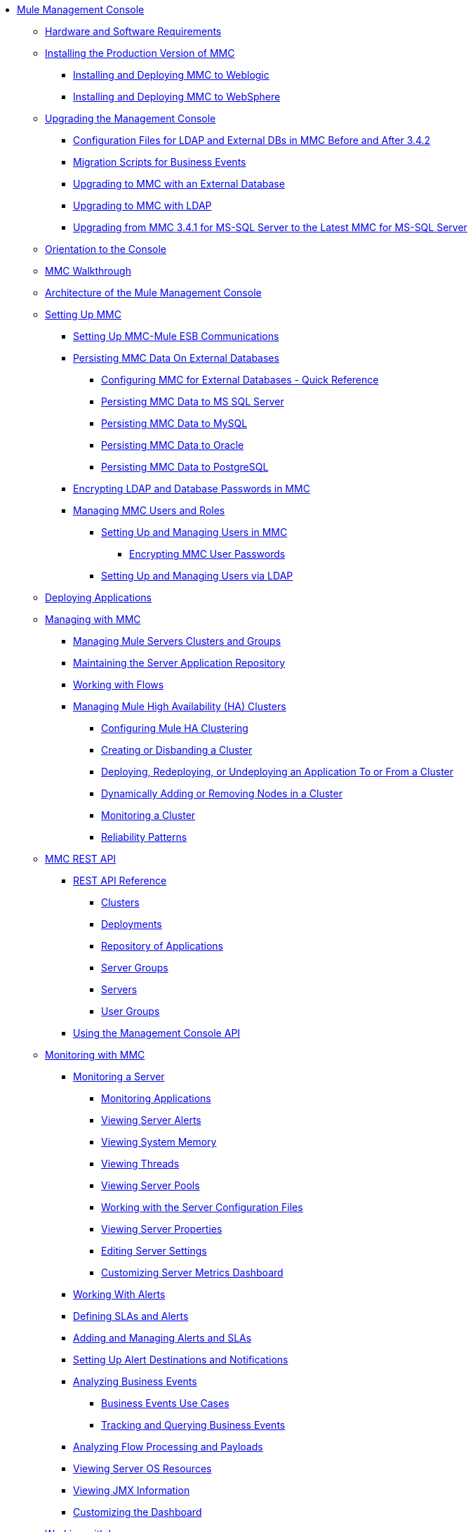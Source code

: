 // TOC File

* link:/mule-management-console/v/3.8/index[Mule Management Console]
** link:/mule-management-console/v/3.8/hw-sw-requirements[Hardware and Software Requirements]
** link:/mule-management-console/v/3.8/installing-the-production-version-of-mmc[Installing the Production Version of MMC]
*** link:/mule-management-console/v/3.8/installing-and-deploying-mmc-to-weblogic[Installing and Deploying MMC to Weblogic]
*** link:/mule-management-console/v/3.8/installing-and-deploying-mmc-to-websphere[Installing and Deploying MMC to WebSphere]
** link:/mule-management-console/v/3.8/upgrading-the-management-console[Upgrading the Management Console]
*** link:/mule-management-console/v/3.8/configuration-files-for-ldap-and-external-dbs-in-mmc-before-and-after-3.4.2[Configuration Files for LDAP and External DBs in MMC Before and After 3.4.2]
*** link:/mule-management-console/v/3.8/migration-scripts-for-business-events[Migration Scripts for Business Events]
*** link:/mule-management-console/v/3.8/upgrading-to-mmc-with-an-external-database[Upgrading to MMC with an External Database]
*** link:/mule-management-console/v/3.8/upgrading-to-mmc-with-ldap[Upgrading to MMC with LDAP]
*** link:/mule-management-console/v/3.8/upgrading-from-mmc-3.4.1-for-ms-sql-server-to-latest-mmc-for-ms-sql-server[Upgrading from MMC 3.4.1 for MS-SQL Server to the Latest MMC for MS-SQL Server]
** link:/mule-management-console/v/3.8/orientation-to-the-console[Orientation to the Console]
** link:/mule-management-console/v/3.8/mmc-walkthrough[MMC Walkthrough]
** link:/mule-management-console/v/3.8/architecture-of-the-mule-management-console[Architecture of the Mule Management Console]
** link:/mule-management-console/v/3.8/setting-up-mmc[Setting Up MMC]
*** link:/mule-management-console/v/3.8/setting-up-mmc-mule-esb-communications[Setting Up MMC-Mule ESB Communications]
*** link:/mule-management-console/v/3.8/persisting-mmc-data-on-external-databases[Persisting MMC Data On External Databases]
**** link:/mule-management-console/v/3.8/configuring-mmc-for-external-databases-quick-reference[Configuring MMC for External Databases - Quick Reference]
**** link:/mule-management-console/v/3.8/persisting-mmc-data-to-ms-sql-server[Persisting MMC Data to MS SQL Server]
**** link:/mule-management-console/v/3.8/persisting-mmc-data-to-mysql[Persisting MMC Data to MySQL]
**** link:/mule-management-console/v/3.8/persisting-mmc-data-to-oracle[Persisting MMC Data to Oracle]
**** link:/mule-management-console/v/3.8/persisting-mmc-data-to-postgresql[Persisting MMC Data to PostgreSQL]
*** link:/mule-management-console/v/3.8/encrypting-ldap-and-database-passwords-in-mmc[Encrypting LDAP and Database Passwords in MMC]
*** link:/mule-management-console/v/3.8/managing-mmc-users-and-roles[Managing MMC Users and Roles]
**** link:/mule-management-console/v/3.8/setting-up-and-managing-users-in-mmc[Setting Up and Managing Users in MMC]
***** link:/mule-management-console/v/3.8/encrypting-mmc-user-passwords[Encrypting MMC User Passwords]
**** link:/mule-management-console/v/3.8/setting-up-and-managing-users-via-ldap[Setting Up and Managing Users via LDAP]
** link:/mule-management-console/v/3.8/deploying-applications[Deploying Applications]
** link:/mule-management-console/v/3.8/managing-with-mmc[Managing with MMC]
*** link:/mule-management-console/v/3.8/managing-mule-servers-clusters-and-groups[Managing Mule Servers Clusters and Groups]
*** link:/mule-management-console/v/3.8/maintaining-the-server-application-repository[Maintaining the Server Application Repository]
*** link:/mule-management-console/v/3.8/working-with-flows[Working with Flows]
*** link:/mule-management-console/v/3.8/managing-mule-high-availability-ha-clusters[Managing Mule High Availability (HA) Clusters]
**** link:/mule-management-console/v/3.8/configuring-mule-ha-clustering[Configuring Mule HA Clustering]
**** link:/mule-management-console/v/3.8/creating-or-disbanding-a-cluster[Creating or Disbanding a Cluster]
**** link:/mule-management-console/v/3.8/deploying-redeploying-or-undeploying-an-application-to-or-from-a-cluster[Deploying, Redeploying, or Undeploying an Application To or From a Cluster]
**** link:/mule-management-console/v/3.8/dynamically-adding-or-removing-nodes-in-a-cluster[Dynamically Adding or Removing Nodes in a Cluster]
**** link:/mule-management-console/v/3.8/monitoring-a-cluster[Monitoring a Cluster]
**** link:/mule-management-console/v/3.8/reliability-patterns[Reliability Patterns]
** link:/mule-management-console/v/3.8/mmc-rest-api[MMC REST API]
*** link:/mule-management-console/v/3.8/rest-api-reference[REST API Reference]
**** link:/mule-management-console/v/3.8/clusters[Clusters]
**** link:/mule-management-console/v/3.8/deployments[Deployments]
**** link:/mule-management-console/v/3.8/repository-of-applications[Repository of Applications]
**** link:/mule-management-console/v/3.8/server-groups[Server Groups]
**** link:/mule-management-console/v/3.8/servers[Servers]
**** link:/mule-management-console/v/3.8/user-groups[User Groups]
*** link:/mule-management-console/v/3.8/using-the-management-console-api[Using the Management Console API]
** link:/mule-management-console/v/3.8/monitoring-with-mmc[Monitoring with MMC]
*** link:/mule-management-console/v/3.8/monitoring-a-server[Monitoring a Server]
**** link:/mule-management-console/v/3.8/monitoring-applications[Monitoring Applications]
**** link:/mule-management-console/v/3.8/viewing-server-alerts[Viewing Server Alerts]
**** link:/mule-management-console/v/3.8/viewing-system-memory[Viewing System Memory]
**** link:/mule-management-console/v/3.8/viewing-threads[Viewing Threads]
**** link:/mule-management-console/v/3.8/viewing-server-pools[Viewing Server Pools]
**** link:/mule-management-console/v/3.8/working-with-the-server-configuration-files[Working with the Server Configuration Files]
**** link:/mule-management-console/v/3.8/viewing-server-properties[Viewing Server Properties]
**** link:/mule-management-console/v/3.8/editing-server-settings[Editing Server Settings]
**** link:/mule-management-console/v/3.8/customizing-server-metrics-dashboard[Customizing Server Metrics Dashboard]
*** link:/mule-management-console/v/3.8/working-with-alerts[Working With Alerts]
*** link:/mule-management-console/v/3.8/defining-slas-and-alerts[Defining SLAs and Alerts]
*** link:/mule-management-console/v/3.8/adding-and-managing-alerts-and-slas[Adding and Managing Alerts and SLAs]
*** link:/mule-management-console/v/3.8/setting-up-alert-destinations-and-notifications[Setting Up Alert Destinations and Notifications]
*** link:/mule-management-console/v/3.8/analyzing-business-events[Analyzing Business Events]
**** link:/mule-management-console/v/3.8/business-events-use-cases[Business Events Use Cases]
**** link:/mule-management-console/v/3.8/tracking-and-querying-business-events[Tracking and Querying Business Events]
*** link:/mule-management-console/v/3.8/analyzing-flow-processing-and-payloads[Analyzing Flow Processing and Payloads]
*** link:/mule-management-console/v/3.8/viewing-server-os-resources[Viewing Server OS Resources]
*** link:/mule-management-console/v/3.8/viewing-jmx-information[Viewing JMX Information]
*** link:/mule-management-console/v/3.8/customizing-the-dashboard[Customizing the Dashboard]
** link:/mule-management-console/v/3.8/working-with-logs[Working with Logs]
*** link:/mule-management-console/v/3.8/accessing-server-logs[Accessing Server Logs]
*** link:/mule-management-console/v/3.8/audit-logs[Audit Logs]
** link:/mule-management-console/v/3.8/troubleshooting-with-mmc[Troubleshooting with MMC]
*** link:/mule-management-console/v/3.8/troubleshooting-tips[Troubleshooting Tips]
*** link:/mule-management-console/v/3.8/monitoring-and-debugging-applications[Monitoring and Debugging Applications]
**** link:/mule-management-console/v/3.8/tracking-flows[Tracking Flows]
**** link:/mule-management-console/v/3.8/analyzing-message-flows[Analyzing Message Flows]
**** link:/mule-management-console/v/3.8/debugging-message-processing[Debugging Message Processing]
**** link:/mule-management-console/v/3.8/debugging-the-loan-broker-example-application[Debugging the Loan Broker Example Application]
*** link:/mule-management-console/v/3.8/using-the-management-console-for-performance-tuning[Using the Management Console for Performance Tuning]
** link:/mule-management-console/v/3.8/automating-tasks-using-scripts[Automating Tasks Using Scripts]
*** link:/mule-management-console/v/3.8/scripting-examples[Scripting Examples]
